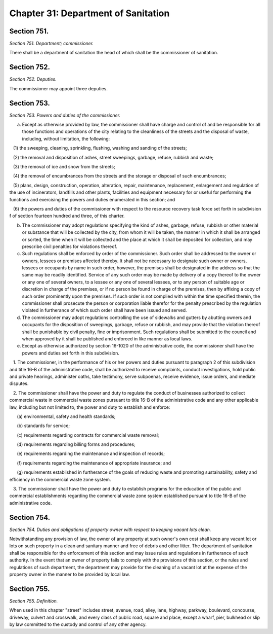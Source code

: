 Chapter 31: Department of Sanitation
============================================================================================================================================================================================================
Section 751.
------------------------------------------------------------------------------------------------------------------------------------------------------------------------------------------------------------------------------------------------------------------------------------------------------------------------------------------------------------------------------------------------------------------------------------------------------------------------------------------------------------------------------------------------------------------------------------------------------------------------


*Section 751. Department; commissioner.*


There shall be a department of sanitation the head of which shall be the commissioner of sanitation.




Section 752.
------------------------------------------------------------------------------------------------------------------------------------------------------------------------------------------------------------------------------------------------------------------------------------------------------------------------------------------------------------------------------------------------------------------------------------------------------------------------------------------------------------------------------------------------------------------------------------------------------------------------


*Section 752. Deputies.*


The commissioner may appoint three deputies.




Section 753.
------------------------------------------------------------------------------------------------------------------------------------------------------------------------------------------------------------------------------------------------------------------------------------------------------------------------------------------------------------------------------------------------------------------------------------------------------------------------------------------------------------------------------------------------------------------------------------------------------------------------


*Section 753. Powers and duties of the commissioner.*


a. Except as otherwise provided by law, the commissioner shall have charge and control of and be responsible for all those functions and operations of the city relating to the cleanliness of the streets and the disposal of waste, including, without limitation, the following:

   (1) the sweeping, cleaning, sprinkling, flushing, washing and sanding of the streets;

   (2) the removal and disposition of ashes, street sweepings, garbage, refuse, rubbish and waste;

   (3) the removal of ice and snow from the streets;

   (4) the removal of encumbrances from the streets and the storage or disposal of such encumbrances;

   (5) plans, design, construction, operation, alteration, repair, maintenance, replacement, enlargement and regulation of the use of incinerators, landfills and other plants, facilities and equipment necessary for or useful for performing the functions and exercising the powers and duties enumerated in this section; and

   (6) the powers and duties of the commissioner with respect to the resource recovery task force set forth in subdivision f of section fourteen hundred and three, of this charter.

b. The commissioner may adopt regulations specifying the kind of ashes, garbage, refuse, rubbish or other material or substance that will be collected by the city, from whom it will be taken, the manner in which it shall be arranged or sorted, the time when it will be collected and the place at which it shall be deposited for collection, and may prescribe civil penalties for violations thereof.

c. Such regulations shall be enforced by order of the commissioner. Such order shall be addressed to the owner or owners, lessees or premises affected thereby. It shall not be necessary to designate such owner or owners, lessees or occupants by name in such order, however, the premises shall be designated in the address so that the same may be readily identified. Service of any such order may be made by delivery of a copy thereof to the owner or any one of several owners, to a lessee or any one of several lessees, or to any person of suitable age or discretion in charge of the premises, or if no person be found in charge of the premises, then by affixing a copy of such order prominently upon the premises. If such order is not complied with within the time specified therein, the commissioner shall prosecute the person or corporation liable therefor for the penalty prescribed by the regulation violated in furtherance of which such order shall have been issued and served.

d. The commissioner may adopt regulations controlling the use of sidewalks and gutters by abutting owners and occupants for the disposition of sweepings, garbage, refuse or rubbish, and may provide that the violation thereof shall be punishable by civil penalty, fine or imprisonment. Such regulations shall be submitted to the council and when approved by it shall be published and enforced in like manner as local laws.

e. Except as otherwise authorized by section 16-1020 of the administrative code, the commissioner shall have the powers and duties set forth in this subdivision.

   1. The commissioner, in the performance of his or her powers and duties pursuant to paragraph 2 of this subdivision and title 16-B of the administrative code, shall be authorized to receive complaints, conduct investigations, hold public and private hearings, administer oaths, take testimony, serve subpoenas, receive evidence, issue orders, and mediate disputes.

   2. The commissioner shall have the power and duty to regulate the conduct of businesses authorized to collect commercial waste in commercial waste zones pursuant to title 16-B of the administrative code and any other applicable law, including but not limited to, the power and duty to establish and enforce:

      (a) environmental, safety and health standards;

      (b) standards for service;

      (c) requirements regarding contracts for commercial waste removal;

      (d) requirements regarding billing forms and procedures;

      (e) requirements regarding the maintenance and inspection of records;

      (f) requirements regarding the maintenance of appropriate insurance; and

      (g) requirements established in furtherance of the goals of reducing waste and promoting sustainability, safety and efficiency in the commercial waste zone system.

   3. The commissioner shall have the power and duty to establish programs for the education of the public and commercial establishments regarding the commercial waste zone system established pursuant to title 16-B of the administrative code.






Section 754.
------------------------------------------------------------------------------------------------------------------------------------------------------------------------------------------------------------------------------------------------------------------------------------------------------------------------------------------------------------------------------------------------------------------------------------------------------------------------------------------------------------------------------------------------------------------------------------------------------------------------


*Section 754. Duties and obligations of property owner with respect to keeping vacant lots clean.*


Notwithstanding any provision of law, the owner of any property at such owner's own cost shall keep any vacant lot or lots on such property in a clean and sanitary manner and free of debris and other litter. The department of sanitation shall be responsible for the enforcement of this section and may issue rules and regulations in furtherance of such authority. In the event that an owner of property fails to comply with the provisions of this section, or the rules and regulations of such department, the department may provide for the cleaning of a vacant lot at the expense of the property owner in the manner to be provided by local law.




Section 755.
------------------------------------------------------------------------------------------------------------------------------------------------------------------------------------------------------------------------------------------------------------------------------------------------------------------------------------------------------------------------------------------------------------------------------------------------------------------------------------------------------------------------------------------------------------------------------------------------------------------------


*Section 755. Definition.*


When used in this chapter "street" includes street, avenue, road, alley, lane, highway, parkway, boulevard, concourse, driveway, culvert and crosswalk, and every class of public road, square and place, except a wharf, pier, bulkhead or slip by law committed to the custody and control of any other agency.




